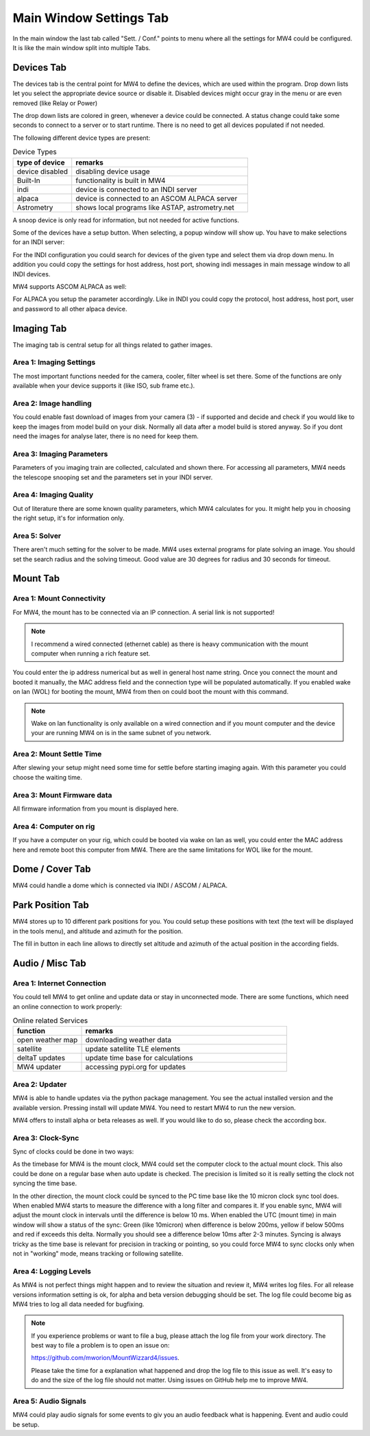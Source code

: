 Main Window Settings Tab
========================
In the main window the last tab called "Sett. / Conf." points to menu where all
the settings for MW4 could be configured. It is like the main window split into
multiple Tabs.

Devices Tab
-----------
The devices tab is the central point for MW4 to define the devices, which are used
within the program. Drop down lists let you select the appropriate device source
or disable it. Disabled devices might occur gray in the menu or are even removed
(like Relay or Power)

.. image:: image/sett_devices_tab.png
    :align: center
    :scale: 71%

The drop down lists are colored in green, whenever a device could be connected. A
status change could take some seconds to connect to a server or to start runtime.
There is no need to get all devices populated if not needed.

The following different device types are present:

.. list-table:: Device Types
    :widths: 25, 75
    :header-rows: 1

    *   - type of device
        - remarks
    *   - device disabled
        - disabling device usage
    *   - Built-In
        - functionality is built in MW4
    *   - indi
        - device is connected to an INDI server
    *   - alpaca
        - device is connected to an ASCOM ALPACA server
    *   - Astrometry
        - shows local programs like ASTAP, astrometry.net


A snoop device is only read for information, but not needed for active functions.

Some of the devices have a setup button. When selecting, a popup window will show
up. You have to make selections for an INDI server:

.. image:: image/sett_devices_popup_indi.png
    :align: center
    :scale: 71%

For the INDI configuration you could search for devices of the given type and
select them via drop down menu. In addition you could copy the settings for host
address, host port, showing indi messages in main message window to all INDI devices.

MW4 supports ASCOM ALPACA as well:

.. image:: image/sett_devices_popup_alpaca.png
    :align: center
    :scale: 71%

For ALPACA you setup the parameter accordingly. Like in INDI you could copy the
protocol, host address, host port, user and password to all other alpaca device.


Imaging Tab
-----------
The imaging tab is central setup for all things related to gather images.

.. image:: image/sett_imaging_tab.png
    :align: center
    :scale: 71%

Area 1: Imaging Settings
^^^^^^^^^^^^^^^^^^^^^^^^
The most important functions needed for the camera, cooler, filter wheel is set
there. Some of the functions are only available when your device supports it (like
ISO, sub frame etc.).

Area 2: Image handling
^^^^^^^^^^^^^^^^^^^^^^
You could enable fast download of images from your camera (3) - if supported and
decide and check if you would like to keep the images from model build on your
disk. Normally all data after a model build is stored anyway. So if you dont need
the images for analyse later, there is no need for keep them.

Area 3: Imaging Parameters
^^^^^^^^^^^^^^^^^^^^^^^^^^
Parameters of you imaging train are collected, calculated and shown there. For
accessing all parameters, MW4 needs the telescope snooping set and the parameters
set in your INDI server.

Area 4: Imaging Quality
^^^^^^^^^^^^^^^^^^^^^^^
Out of literature there are some known quality parameters, which MW4 calculates
for you. It might help you in choosing the right setup, it's for information only.

Area 5: Solver
^^^^^^^^^^^^^^
There aren't much setting for the solver to be made. MW4 uses external programs
for plate solving an image. You should set the search radius and the solving
timeout. Good value are 30 degrees for radius and 30 seconds for timeout.

Mount Tab
-------------------
.. image:: image/sett_mount_tab.png
    :align: center
    :scale: 71%

Area 1: Mount Connectivity
^^^^^^^^^^^^^^^^^^^^^^^^^^
For MW4, the mount has to be connected via an IP connection. A serial link is not
supported!

.. note::
    I recommend a wired connected (ethernet cable) as there is heavy communication
    with the mount computer when running a rich feature set.

You could enter the ip address numerical but as well in general host name string.
Once you connect the mount and booted it manually, the MAC address field and the
connection type will be populated automatically. If you enabled wake on lan (WOL)
for booting the mount, MW4 from then on could boot the mount with this command.

.. note::
    Wake on lan functionality is only available on a wired connection and if you
    mount computer and the device your are running MW4 on is in the same subnet of
    you network.

Area 2: Mount Settle Time
^^^^^^^^^^^^^^^^^^^^^^^^^
After slewing your setup might need some time for settle before starting imaging
again. With this parameter you could choose the waiting time.

Area 3: Mount Firmware data
^^^^^^^^^^^^^^^^^^^^^^^^^^^
All firmware information from you mount is displayed here.

Area 4: Computer on rig
^^^^^^^^^^^^^^^^^^^^^^^
If you have a computer on your rig, which could be booted via wake on lan as well,
you could enter the MAC address here and remote boot this computer from MW4. There
are the same limitations for WOL like for the mount.

Dome / Cover Tab
----------------
MW4 could handle a dome which is connected via INDI / ASCOM / ALPACA.

.. image:: image/sett_dome_tab.png
    :align: center
    :scale: 71%

Park Position Tab
-----------------
MW4 stores up to 10 different park positions for you. You could setup these
positions with text (the text will be displayed in the tools menu), and altitude
and azimuth for the position.

.. image:: image/sett_dome_tab.png
    :align: center
    :scale: 71%

The fill in button in each line allows to directly set altitude and azimuth of the
actual position in the according fields.

Audio / Misc Tab
----------------
.. image:: image/sett_misc_tab.png
    :align: center
    :scale: 71%

Area 1: Internet Connection
^^^^^^^^^^^^^^^^^^^^^^^^^^^
You could tell MW4 to get online and update data or stay in unconnected mode.
There are some functions, which need an online connection to work properly:

.. list-table:: Online related Services
    :widths: 25, 75
    :header-rows: 1

    *   - function
        - remarks
    *   - open weather map
        - downloading weather data
    *   - satellite
        - update satellite TLE elements
    *   - deltaT updates
        - update time base for calculations
    *   - MW4 updater
        - accessing pypi.org for updates


Area 2: Updater
^^^^^^^^^^^^^^^
MW4 is able to handle updates via the python package management. You see the actual
installed version and the available version. Pressing install will update MW4. You
need to restart MW4 to run the new version.

MW4 offers to install alpha or beta releases as well. If you would like to do so,
please check the according box.

Area 3: Clock-Sync
^^^^^^^^^^^^^^^^^^
Sync of clocks could be done in two ways:

As the timebase for MW4 is the mount
clock, MW4 could set the computer clock to the actual mount clock. This also could
be done on a regular base when auto update is checked. The precision is limited so
it is really setting the clock not syncing the time base.

In the other direction, the mount clock could be synced to the PC time base like
the 10 micron clock sync tool does. When enabled MW4 starts to measure the
difference with a long filter and compares it. If you enable sync, MW4 will adjust
the mount clock in intervals until the difference is below 10 ms. When enabled the
UTC (mount time) in main window will show a status of the sync: Green (like
10micron) when difference is below 200ms, yellow if below 500ms and red if exceeds
this delta. Normally you should see a difference below 10ms after 2-3 minutes.
Syncing is always tricky as the time base is relevant for precision in tracking or
pointing, so you could force MW4 to sync clocks only when not in "working" mode,
means tracking or following satellite.

Area 4: Logging Levels
^^^^^^^^^^^^^^^^^^^^^^
As MW4 is not perfect things might happen and to review the situation and review
it, MW4 writes log files. For all release versions information setting is ok, for
alpha and beta version debugging should be set. The log file could become big as
MW4 tries to log all data needed for bugfixing.

.. note::
    If you experience problems or want to file a bug, please attach the log file
    from your work directory. The best way to file a problem is to open an issue on:

    https://github.com/mworion/MountWizzard4/issues.

    Please take the time for a explanation what happened and drop the log file to
    this issue as well. It's easy to do and the size of the log file should not
    matter. Using issues on GitHub help me to improve MW4.

Area 5: Audio Signals
^^^^^^^^^^^^^^^^^^^^^
MW4 could play audio signals for some events to giv you an audio feedback what is
happening. Event and audio could be setup.